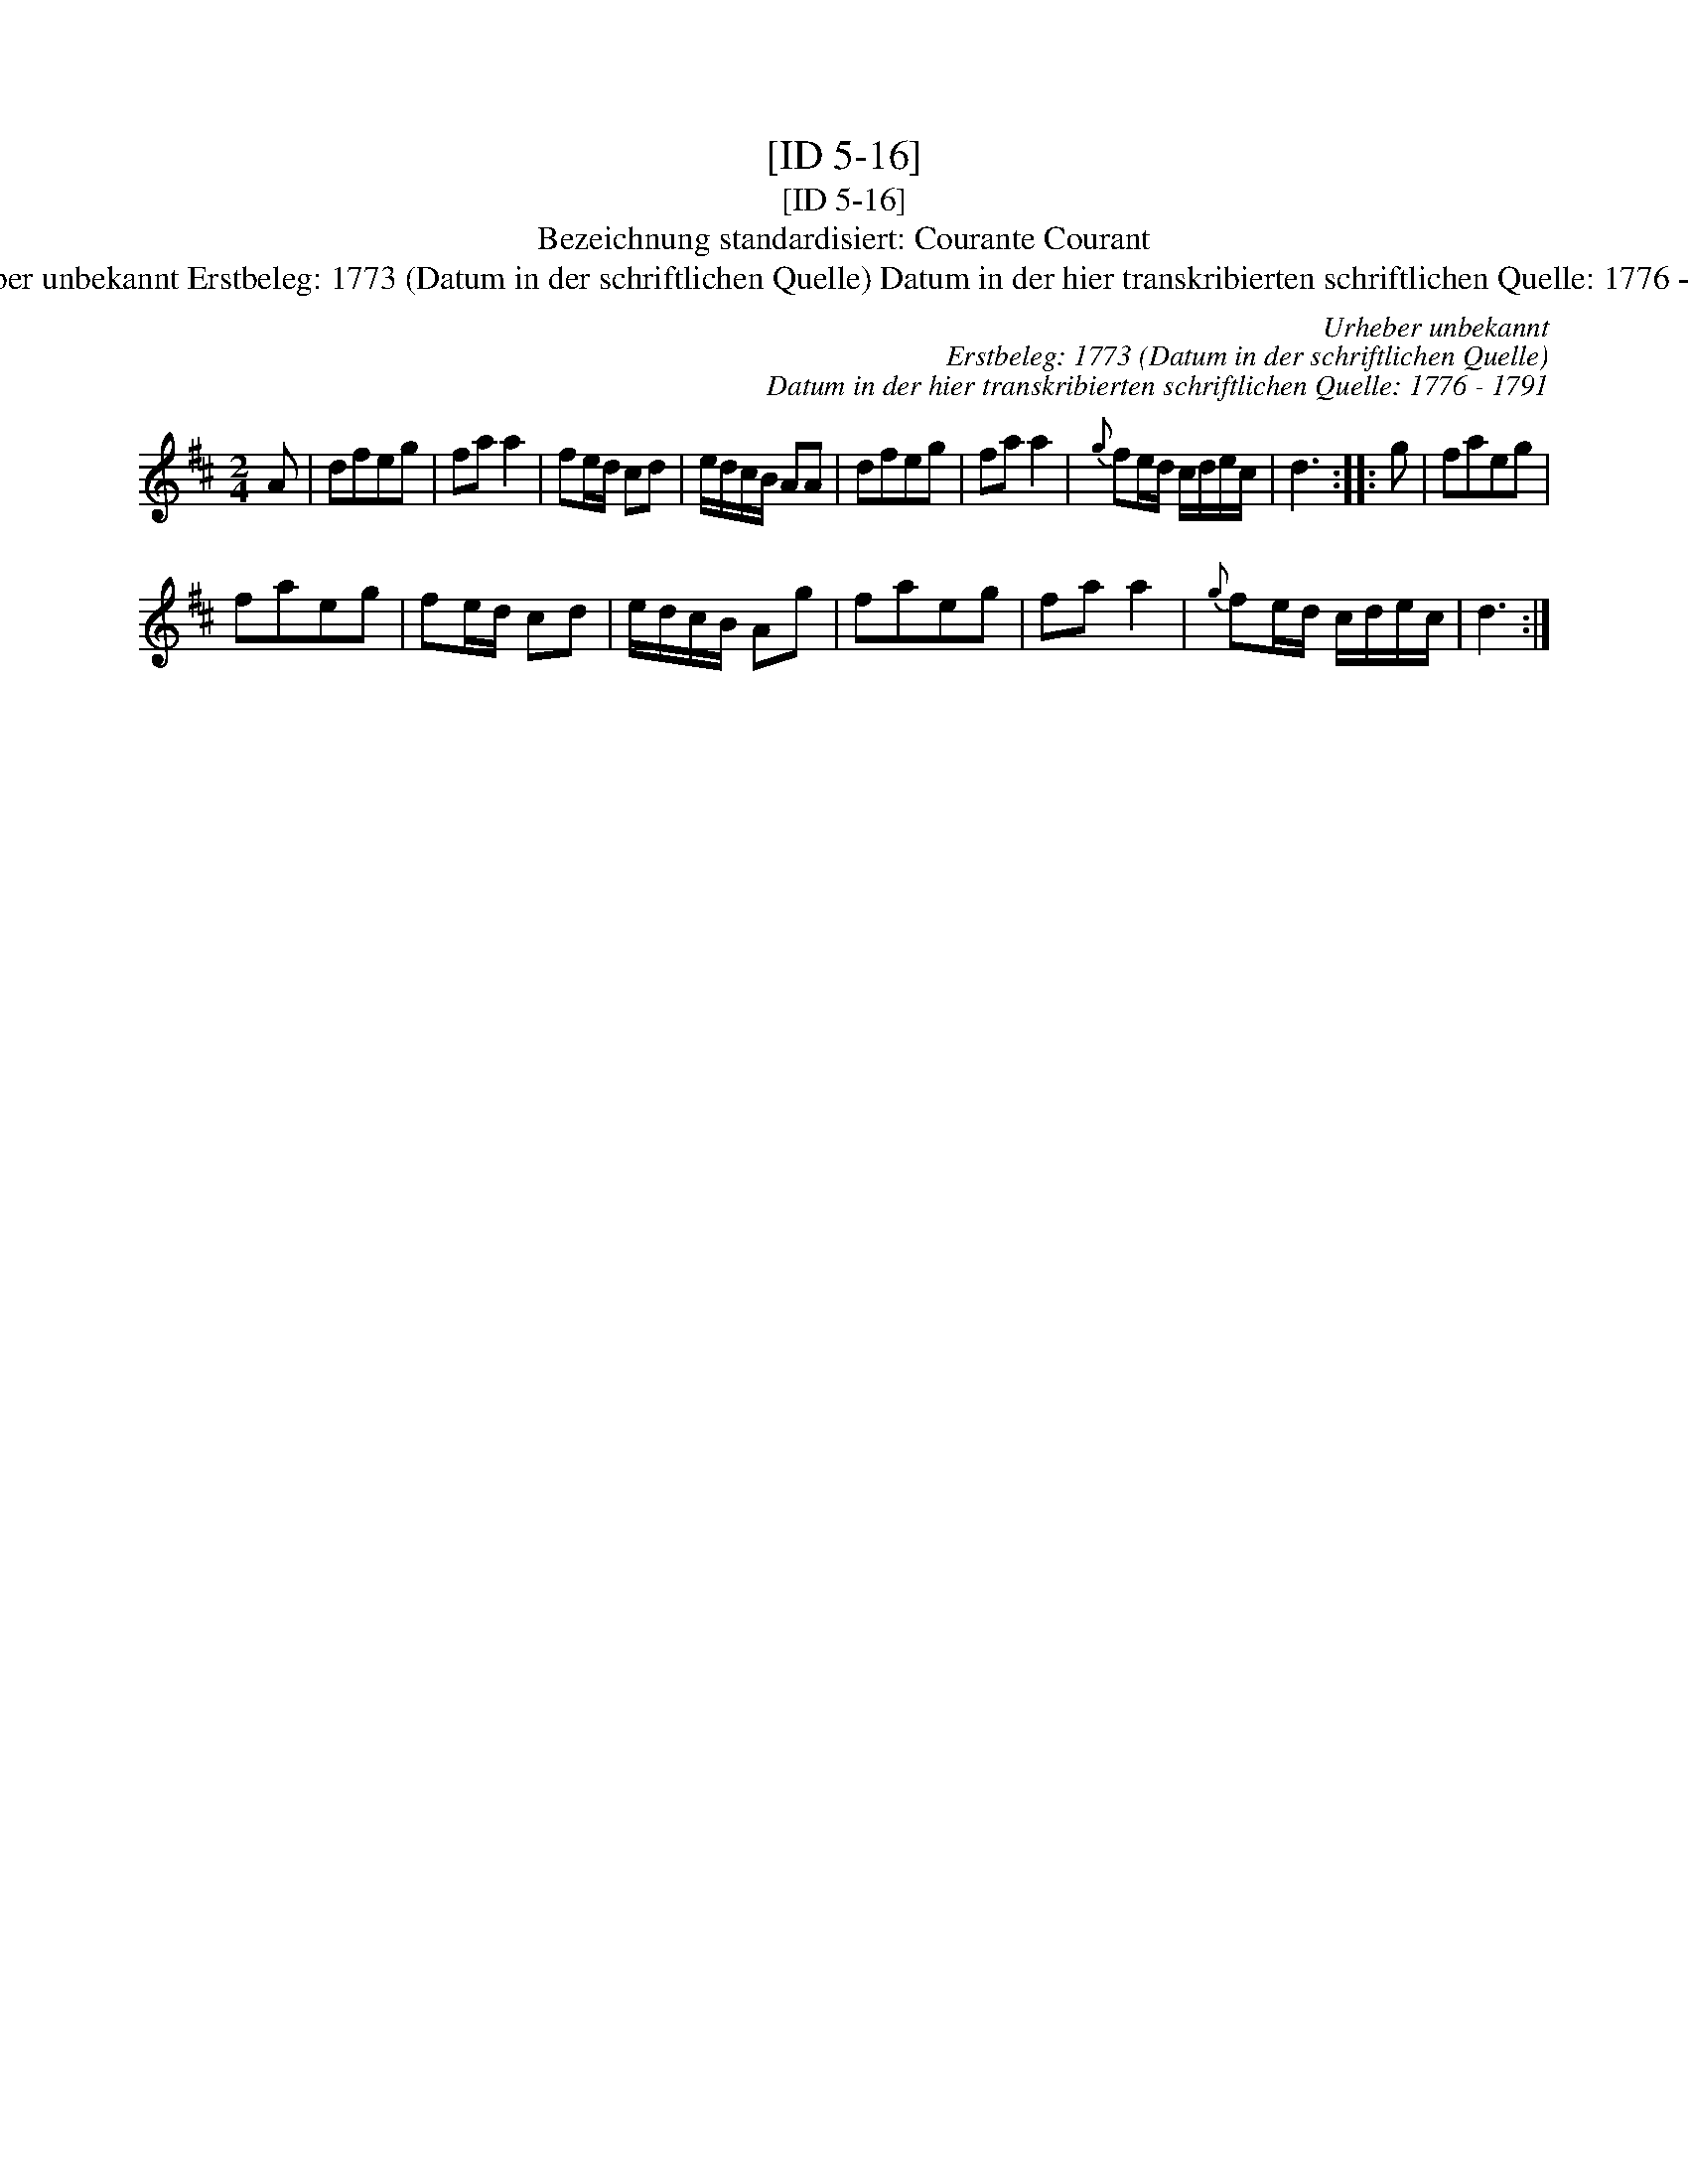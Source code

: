 X:1
T:[ID 5-16]
T:[ID 5-16]
T:Bezeichnung standardisiert: Courante Courant
T:Urheber unbekannt Erstbeleg: 1773 (Datum in der schriftlichen Quelle) Datum in der hier transkribierten schriftlichen Quelle: 1776 - 1791
C:Urheber unbekannt
C:Erstbeleg: 1773 (Datum in der schriftlichen Quelle)
C:Datum in der hier transkribierten schriftlichen Quelle: 1776 - 1791
L:1/8
M:2/4
K:D
V:1 treble 
V:1
 A | dfeg | fa a2 | fe/d/ cd | e/d/c/B/ AA | dfeg | fa a2 |{g} fe/d/ c/d/e/c/ | d3 :: g | faeg | %11
 faeg | fe/d/ cd | e/d/c/B/ Ag | faeg | fa a2 |{g} fe/d/ c/d/e/c/ | d3 :| %18

